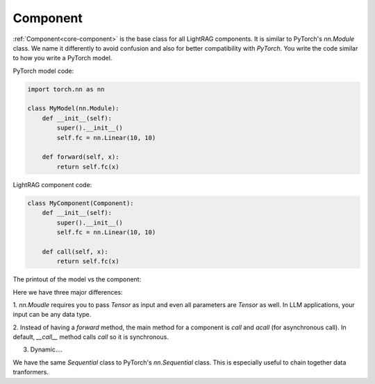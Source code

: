 Component
============
:ref:`Component<core-component>` is the base class for all LightRAG components. It is similar to PyTorch's `nn.Module` class.
We name it differently to avoid confusion and also for better compatibility with `PyTorch`.
You write the code similar to how you write a PyTorch model.

PyTorch model code:

.. code-block:: python

    import torch.nn as nn

    class MyModel(nn.Module):
        def __init__(self):
            super().__init__()
            self.fc = nn.Linear(10, 10)
        
        def forward(self, x):
            return self.fc(x)

LightRAG component code:

.. code-block:: python

    class MyComponent(Component):
        def __init__(self):
            super().__init__()
            self.fc = nn.Linear(10, 10)
        
        def call(self, x):
            return self.fc(x)

The printout of the model vs the component:





Here we have three major differences: 

1. `nn.Moudle` requires you to pass `Tensor` as input and even all parameters are `Tensor` as well.
In LLM applications, your input can be any data type. 

2. Instead of having a `forward` method, the main method for a component is `call` and `acall` (for asynchronous call).
In default, `__call__` method calls `call` so it is synchronous.

3. Dynamic.... 


We have the same `Sequential` class to PyTorch's `nn.Sequential` class. This is especially useful to chain together data tranformers.
